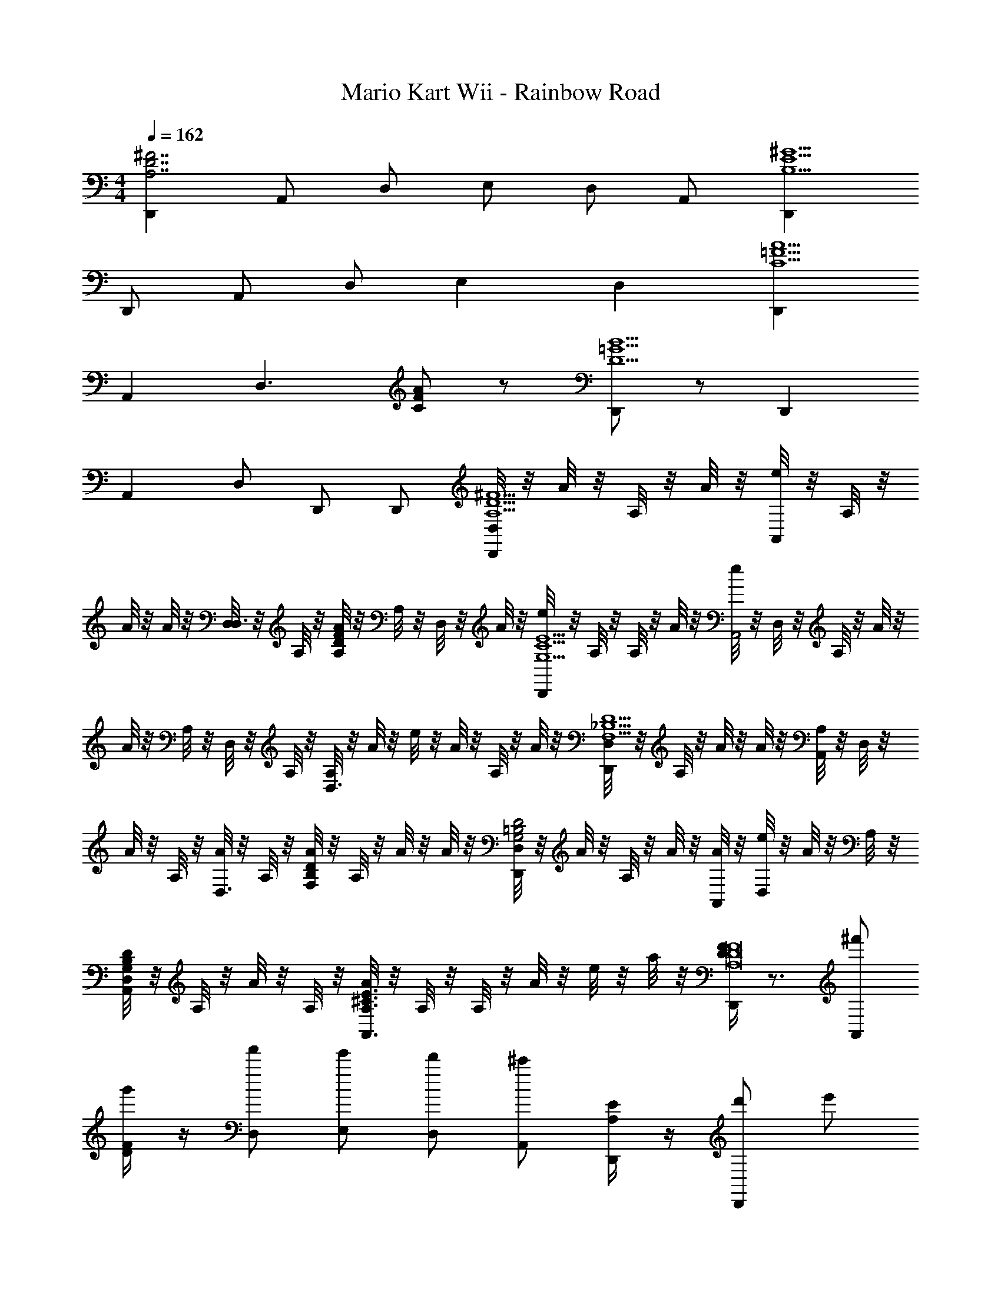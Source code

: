 X: 1
T: Mario Kart Wii - Rainbow Road
Z: ABC Generated by Starbound Composer v0.8.7
L: 1/4
M: 4/4
Q: 1/4=162
K: C
[D,,^F7/A,7/D7/] A,,/ D,/ E,/ D,/ A,,/ [D,,^G9/E9/B,9/] 
D,,/ A,,/ D,/ E, D, [D,,A5/C5/=F5/] 
A,, [z/D,3/] [A/C/F/] z/ [D,,/B9/D9/=G9/] z/ D,, 
A,, D,/ D,,/ D,,/ [D,/8D,,^F5/D5/A,5/] z/8 A/8 z/8 A,/8 z/8 A/8 z/8 [e/8A,,] z/8 A,/8 z/8 
A/8 z/8 A/8 z/8 [D,/8D,3/] z/8 A,/8 z/8 [A/8F/D/A,/] z/8 A,/8 z/8 D,/8 z/8 A/8 z/8 [e/8D,,E9/G,9/C9/] z/8 A,/8 z/8 A,/8 z/8 A/8 z/8 [e/8A,,2] z/8 D,/8 z/8 A,/8 z/8 A/8 z/8 
A/8 z/8 A,/8 z/8 D,/8 z/8 A,/8 z/8 [A,/8D,3/] z/8 A/8 z/8 e/8 z/8 A/8 z/8 A,/8 z/8 A/8 z/8 [D,/8D,,D5/F,5/_B,5/] z/8 A,/8 z/8 A/8 z/8 A/8 z/8 [A,/8A,,] z/8 D,/8 z/8 
A/8 z/8 A,/8 z/8 [A/8D,3/] z/8 A,/8 z/8 [A/8D/F,/B,/] z/8 A,/8 z/8 A/8 z/8 A/8 z/8 [D,/8D,,D2=B,2G,2] z/8 A/8 z/8 A,/8 z/8 A/8 z/8 [A/8A,,] z/8 [e/8D,/8] z/8 A/8 z/8 A,/8 z/8 
[D,/8D/B,/G,/A,,/] z/8 A,/8 z/8 A/8 z/8 A,/8 z/8 [A/8E3/A,3/^C3/A,,3/] z/8 A,/8 z/8 A,/8 z/8 A/8 z/8 e/8 z/8 a/8 z/8 [D/4F/4D,,F8D8A,8] z3/4 [^f'/A,,] 
[D/4F/4g'/] z/4 [f'/D,/] [e'/E,/] [d'/D,/] [A,,/^c'] [A,/4E/4D,,/] z/4 [d'/D,,/] e'/ 
[A,/4E/4a/A,,] z3/4 [d'/D,/] D,,/ [D,,/a'] [D/4F/4D,,D5/B,5/G,5/] z/4 g'/ [f'/A,,] 
[D/4F/4g'] z/4 [z/D,] [D/B,/G,/f'/] e'/ [z/f'A,,D2B,2G,2] [G,/4D/4] z/4 [g'/4D,] f'/4 e'/ 
[G,/4D/4D/B,/G,/d'/A,,/] z3/4 [A,/4E/4d'A,,E3/A,3/C3/] z3/4 e'/ [D/4F/4D,,F8D8A,8] z3/4 A,,/ 
[D/4F/4D,/] z/4 [^f/F/E,/] [g/G/D,/] [f/F/] [e/E/D,,/] [E/4A,/4] z/4 [d/D/D,,/] A,,/ 
[A,/4E/4^c/C/D,] z3/4 [c/4C/4F,] [d/4D/4] [A,/4E/4e/E/] z/4 [=f/=F/] [G/4E/4G,,/F=CA,] z/4 B,,/ [D,/d5D5] 
[E/4G/4D,/D2B,2G,2] z3/4 D,,/ z/ [D/B,/G,/A,,/] [D/4G,/4] z/4 [D/G,/B,/A,,/] a/4 d'/4 
[G,/4D/4d'/4a/4D/B,/G,/A,,/] [d'/4a'/4] d'/4 a'/4 [d'/4a'/4A,EE3/A,3/^C3/A,,3/] [d''/4a'/4] z/ [a/8A/8] [_b/8_B/8] [=b/8=B/8] [c'/8c/8] [^F/4D,,d'3/d3/D4D4F8A,8] z3/4 [f'/A,,/] 
[F/4g'/D,/a3/A3/] z/4 [f'/E,/] [e'/D,/] [d'/d'd] [D,,/c'] [E/4A,/4d'3/d3/C4C4] z/4 [d'/D,,/] e'/ 
[A,/4E/4a/A,,a3/A3/] z3/4 [d'/D,/] [a'a'aD,,] [F/4D/4a'/G,,a'3/a3/B,2B,2G,8D8] z/4 g'/ [f'/D,/] 
[D/4F/4G,/g'g'3/g3/] z/4 [z/D,] [B,/f'/B,/] [e'/d'/d/] [z/f'A,,B,3B,3g'7/g7/] [G,/4D/4] z/4 [g'/4E,] f'/4 e'/ 
[G,/4D/4d'/A,,/] z/4 [=f'/D,/] [E/4A,/4e'/E,] z/4 [_B,/d'/B,/a'a] [e'/G,,/] [F/4D/4^F,,c'3/^f'5/^f5/D3F3A,3A,3] z3/4 ^C,/ 
[D/4F/4a/^F,/] z3/4 [e'/a/A/C,/] z/ [z/=F,,d'3d'3d3^G,9/E9/G,9/] [A,/4E/4] z/4 =C,/ =F,/ 
[A,/4E/4G,] z3/4 [e'/=f'/=f/F,/] [A,/4E/4^f'/e'/e/C,] z/4 [z/g'3/d'5/d5/] [G/4E/4E,,/G2D2=G,2G,2] z/4 B,,/ [f'/E,3/] 
[E/4G/4d'/] z/4 [g/G/] [G/D/G,/a/a/A/E,,/G,/] z/ [z/aa'A,,3/d'2] [G,/4D/4D/G,/] z/4 [g'/g/] E,/ 
[d'/4G,/4D/4D/G,/=f'/f/A,,2] e'/4 f'/ [e'/e'/e/EA,A,E] z/ [f'/4f/4d'9/] [e'/4e/4] [F,,d'4d4A,8D8] C,/ 
F,/ [A/E/] C, F,,/ [d/A/G,,/A2A,2] D,/ G,/ 
G,/ [a/d/D2d2] D, z/4 d/8 a/8 [d'/A,,/E3/A3/A2a2] ^C,/ [c'/E,/] 
[A,/A,3/E3/e'5/] z/ [z/A,,] [A/E/] [A,,/d'3/d3/d3/d'3/] [A,,/A3/E3/] C,/ [c/c'/E,/c/c'/] 
[A,/A,3/E3/e5/e'5/e5/e'5/] z/ [z/G,,3/] [e/E/A,/] z/4 c'/8 b/8 [a/4F,,/eEE8A,8] z/4 A,,/ =C,/ 
[F,/a13/A13/] [A/E/C,=c2] z G,,/ [d/A/G,,/B4] B,,/ D,/ 
G,/ [a/d/] G,,/ [z3/4G,,] [d/8d'/8] [e/8e'/8] [f/f'/_B,,=F2F2F,2] [e/e'/] [d/d'/B,,/] 
[F,/gg'] [z/B,,3/] [F/4F,/4F/f/f'/] z/4 [e/e'/] [=C/4C,/4G,/4G/4A,/4A/4G/a'/a/C,/] z3/4 [C/4C,/4G,/4G/4G/g'/g/C,/] z3/4 
[C/4C,/4G,/4G/4A,/4A/4G/a'/a/C,/] z3/4 [^C/4^C,/4^F,/4^F/4B,/4_B/4F/_b'/_b/C,] z [f/8=F/8f/8f/8] [^f/8f/8^F/8f/8] [f'/4^F,,3/^G2^g2G2g2g2] z/4 g/4 z/4 [^G,/4C/4c'/4] z/4 
[g/4F,,/] c'/4 z/4 c'/4 [G,/4C/4g/4F/c'/c'/c'/F,,] z/4 [c'/4=c'/c'/c'/] z/4 [g/4F,,/^c'c'c'G2] z/4 [f'/4F,,3/] z/4 g/4 z/4 [F,/4=C/4c'/4^d'/d'/d'/] z/4 
[g/4c'/F,,/c'/c'/=F] f'/4 z/4 f'/4 [F,/4C/4g/4=c'/F,,/c'/c'/] z/4 [^c'/4^F/F,,] z/4 [g/4g5/g5/^d5/g5/] z/4 [^g'/4B,,3/G2] z/4 g/4 z/4 [G,/4^C/4c'/4] z/4 
[g/4B,,/] g'/4 z/4 g/4 [G,/4C/4g/4=F/=f/B,,/f/^c/f/] z/4 [c'/4^f/f/d/f/] z/4 [g/4=f/f/f/^G,,^D3/] z/4 [D/4g'/4] z/4 [g/4d/G,,/d/d/] z/4 [D/4d'/4D/] z/4 
[D/4g/4DcG,,cc] g'/4 z/4 g'/4 [F/4g/4F/=c/B,,/c/c/] z/4 [D/4f'/4D/^c/c/c/G,,] z/4 g/4 z/4 [f'/4F,,3/B,2g2g'2g2G,5/] z/4 f/4 z/4 [G,/4C/4c'/4] z/4 
[f/4F,,/] f'/4 z/4 f'/4 [G,/4C/4f/4F/g/g'/G,/g/F,,] z/4 [c'/4f/f'/=F,/f/] z/4 [^f/4^f'/4^F,/4f/4=f/4F,,/D] [z/4g5/4g'5/4G,5/4g5/4] [=f'/4F,,3/] z/4 f/4 z/4 [=C/4F,/4b/4D/] z/4 
[f/4F,,/Dd'^d''Dd'] f'/4 z/4 f'/4 [D/4B,/4f/4D/c'/F,,/^c''/^C/c'/] z/4 [c'/4F/=c'/G,,/=c''/=C/c'/] z/4 [f/4^F/^c'/A,,/^c''/^C/c'/] z/4 [d'/4B,,3/] z/4 g/4 z/4 [c/4=F/4c'/4c/g'/g'/G/g'/] z/4 
[g/4B,,3/] d'/4 [F/4c/4c/^f'/f'/^F/f'/] d'/4 [c/4=F/4g/4c/] z/4 [c'/4=f'/f'/F/f'/B,,] z/4 [D/4=c/4g/4^c/^f'/f'/^F/f'/] z/4 [=f'/4G,,3/] z/4 [D/4=c/4g/4^c/f'/f'/=F/f'/] z/4 c'/4 z/4 
[D/4=c/4g/4^c/d'/d'/D/d'/C,3/] f'/4 z/4 f'/4 [g/4f'/f'/F/f'/] z/4 [c''/4d'/d'/D/d'/C,g] z/4 [C/8g'/4c'/c'/c'/] =D/8 ^D/8 E/8 [d'/4F,,3/G2g2g2g2F7/c4] z/4 g/4 z/4 [G,/4C/4c'/4] z/4 
[g/4F,,/] d'/4 z/4 d'/4 [G,/4C/4g/4G/c'/c'/c'/F,,] z/4 [c'/4=c'/c'/c'/] z/4 [g/4^c'/F,,/c'/c'/G5/D7/] z/4 [g'/4F,,3/=c4] z/4 [g/4g/g/g/] z/4 [C/4G,/4c'/4] z/4 
[g/4F,,/g'g'g'] d'/4 z/4 d'/4 [G,/4D/4g/4G/^f'/F,,/f'/f'/] z/4 [c'/4=f'/f'/F/f'/F,,] z/4 [g/4G/^f'/f'/f'/] z/4 [g'/4g'/g'/g'/=F,,3/G2G,4] z/4 g/4 z/4 [G,/4C/4c'/4c'c'c'] z/4 
[g/4F,,/] g'/4 z/4 g'/4 [C/4G,/4g/4G/C/g'/G,,/g'/] z/4 [d'/4d''/d''/] z/4 [g/4d''/d''/C3/G3/B,,3/] z/4 [g'/4C3/] z/4 [g/4=c''/c''/] z/4 [G,/4C/4d'/4G/C/^c''/B,,/c''/] z/4 
[B,/4=D/4g/4G/D/=d''/B,,/D/d''/] g'/4 z/4 g'/4 [B,/4D/4g/4^F/G/D/F/D/b'/B,,3/] z/4 [d'/4=F/F/] z/4 [d'/4d'/4d'/4g/4^F/F/] [=f'/4f'/4f'/4] [G,/4C/4f'/4^f'/f'/f'/G^DDG^D,,3/] z/4 f/4 z/4 [b/4g'g'g'] z/4 
[G,/4C/4f/4D,,/DGDG] =f'/4 z/4 f'/4 [f/4f'/D,,/f'/f'/] z/4 [b/4=F/^f'/F/f'/f'/DgD] z/4 [f/4^F/D,,/F/g'g'g'] z/4 [G,/4C/4g'/4=FGGFF,,3/] z/4 [g/4c'/c'/c'/] z/4 c'/4 z/4 
[G,/4C/4g/4F,,/GF=c'GFc'c'] g'/4 z/4 g'/4 [g/4^c'/F,,/c'/c'/] z/4 [c'/4F/^c/d'/F/c/d'/d'/g] z/4 [g/4F,,/] z/4 [G,/4C/4g'/4^Fcd'^d''d'cFd'd'^F,,3/] z/4 g/4 z/4 [c'/4e'/e''/e'/e'/e'/] z/4 
[G,/4C/4g/4c'/c''/c'/c'/c'/F=BFBF,,3/] g'/4 z/4 g'/4 [g/4g/g'/g/g/g/] z/4 [c'/4A/F/A/F/F,,g] z/4 [g/4^f3/f'3/f3/f3/f3/] z/4 [G,/4C/4g'/4BGBG=B,,3/] z/4 g/4 z/4 c'/4 z/4 
[C/4G,/4g/4=b=b'bB,,bbB2G2B2G2] g'/4 z/4 g'/4 [g/4B,,,/aa'aaa] z/4 [c'/4g] z/4 [g'/4g/g'/g/B,,,/g/g/] z/4 [a'/4=D,,F7/=D7/A,7/a'4a4A4a8a8a8] z/4 a/4 z/4 [e'/4A,,/] z/4 
[a/4D,/] a'/4 [z/4E,/] a'/4 [a/4D,/] z/4 [e'/4A,,/] z/4 [a/4D,,G9/E9/=B,9/] z/4 a'/4 z/4 [a/4D,,/] z/4 [e'/4A,,/] z/4 
[a/4D,/] a'/4 [z/4E,] a'/4 a/4 z/4 [e'/4D,] z/4 a/4 z/4 [e'/4D,,A5/=C5/=F5/] z/4 e/4 z/4 [a/4A,,] z/4 
e/4 e'/4 [z/4D,3/] e'/4 [e/4A/C/F/] z/4 a/4 z/4 [e/4D,,/B9/D9/=G9/] z/4 a'/4 z/4 [a/4D,,] z/4 e'/4 z/4 
[a'/4A,,] a/4 z/4 a/4 [e'/4D,/] z/4 [a'/4D,,/] z/4 [a/4D,,/] z/4 [D,/8e'/4D,,^F5/D5/A,5/] z/8 A/8 z/8 [A,/8e/4] z/8 A/8 z/8 [e/8a/4A,,] z/8 A,/8 z/8 
[A/8e'/4] z/8 [A/8e/4] z/8 [D,/8D,3/] z/8 [A,/8e/4] z/8 [A/8F/D/A,/] z/8 [A,/8a/4] z/8 [D,/8e'/4] z/8 A/8 z/8 [e/8e/4D,,E9/=G,9/C9/] z/8 A,/8 z/8 [A,/8a'/4] z/8 A/8 z/8 [e/8a/4A,,2] z/8 D,/8 z/8 [A,/8e'/4] z/8 A/8 z/8 
[A/8a'/4] z/8 [A,/8a/4] z/8 D,/8 z/8 [A,/8a/4] z/8 [A,/8e'/4D,3/] z/8 A/8 z/8 [e/8a'/4] z/8 A/8 z/8 [A,/8a/4] z/8 A/8 z/8 [D,/8=d'/4D,,D5/=F,5/_B,5/] z/8 A,/8 z/8 [A/8=d/4] z/8 A/8 z/8 [A,/8a/4A,,] z/8 D,/8 z/8 
[A/8d'/4] z/8 [A,/8d/4] z/8 [A/8D,3/] z/8 [A,/8d/4] z/8 [A/8a/4D/F,/B,/] z/8 A,/8 z/8 [A/8d'/4] z/8 A/8 z/8 [D,/8d/4D,,D2=B,2G,2] z/8 A/8 z/8 [A,/8d'/4] z/8 [A/8a/4] z/8 [A/8d'/4A,,] z/8 [D,/8e/8a'/4] z/8 [A/8d'/4] z/8 [A,/8a'/4] z/8 
[D,/8=d''/4D/B,/G,/A,,/] z/8 [A,/8a'/4] z/8 [A/8d''/4] z/8 [A,/8a''/4] z/8 [A/8d''/4E3/A,3/^C3/A,,3/] z/8 [A,/8a''/4] z/8 A,/8 z/8 A/8 z/8 e/8 z/8 a/8 
